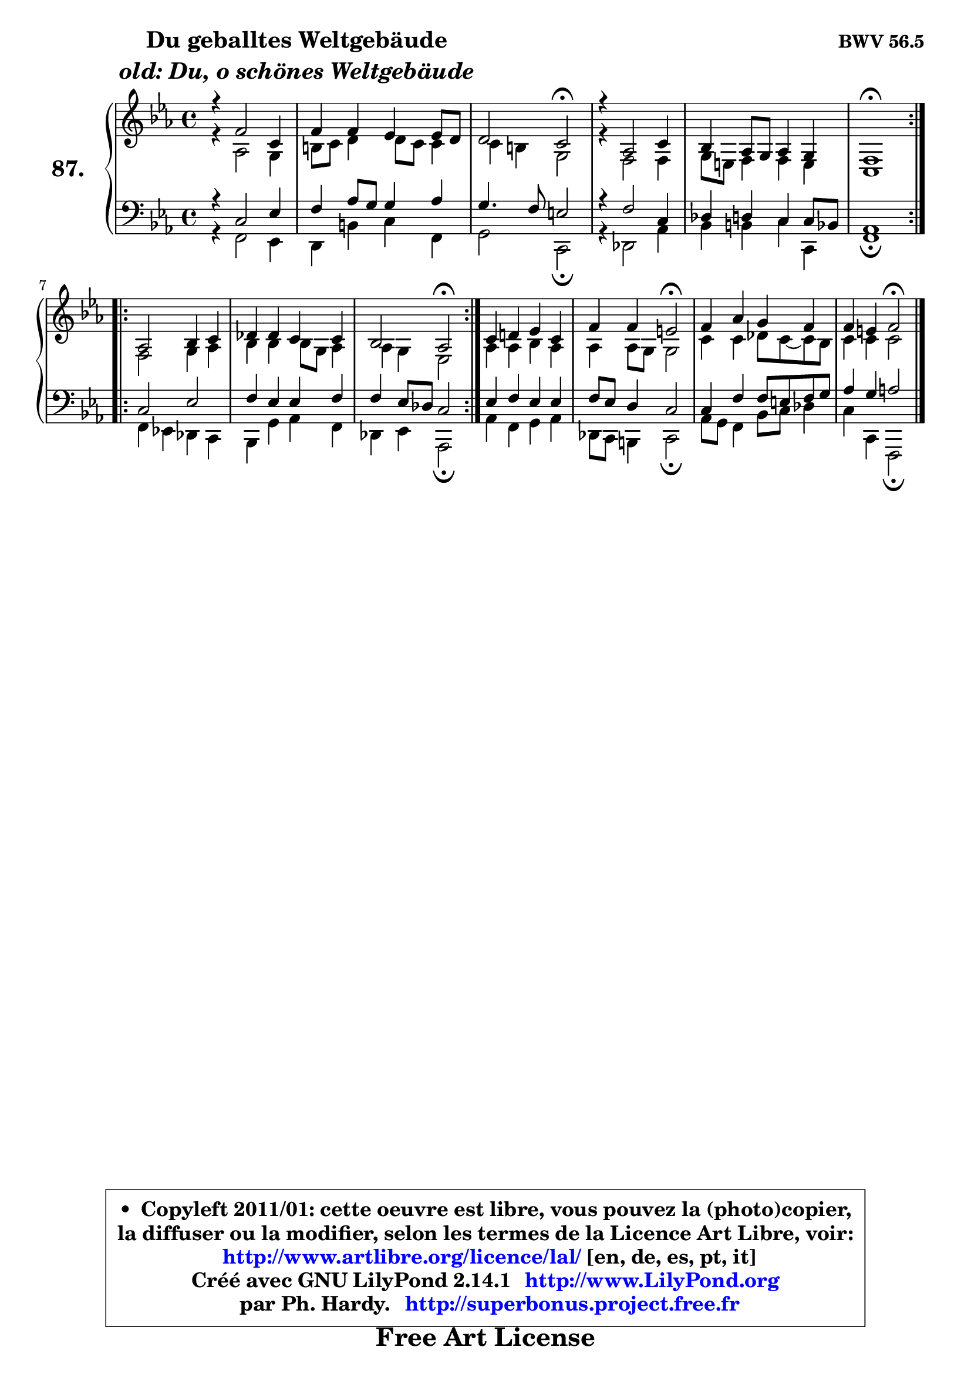 
\version "2.14.1"

    \paper {
%	system-system-spacing #'padding = #0.1
%	score-system-spacing #'padding = #0.1
%	ragged-bottom = ##f
%	ragged-last-bottom = ##f
	}

    \header {
      opus = \markup { \bold "BWV 56.5" }
      piece = \markup { \hspace #9 \fontsize #2 \bold \column \center-align { \line { "Du geballtes Weltgebäude" }
                     \line { \italic "old: Du, o schönes Weltgebäude" }
                 } }
      maintainer = "Ph. Hardy"
      maintainerEmail = "superbonus.project@free.fr"
      lastupdated = "2011/Jul/20"
      tagline = \markup { \fontsize #3 \bold "Free Art License" }
      copyright = \markup { \fontsize #3  \bold   \override #'(box-padding .  1.0) \override #'(baseline-skip . 2.9) \box \column { \center-align { \fontsize #-2 \line { • \hspace #0.5 Copyleft 2011/01: cette oeuvre est libre, vous pouvez la (photo)copier, } \line { \fontsize #-2 \line {la diffuser ou la modifier, selon les termes de la Licence Art Libre, voir: } } \line { \fontsize #-2 \with-url #"http://www.artlibre.org/licence/lal/" \line { \fontsize #1 \hspace #1.0 \with-color #blue http://www.artlibre.org/licence/lal/ [en, de, es, pt, it] } } \line { \fontsize #-2 \line { Créé avec GNU LilyPond 2.14.1 \with-url #"http://www.LilyPond.org" \line { \with-color #blue \fontsize #1 \hspace #1.0 \with-color #blue http://www.LilyPond.org } } } \line { \hspace #1.0 \fontsize #-2 \line {par Ph. Hardy. } \line { \fontsize #-2 \with-url #"http://superbonus.project.free.fr" \line { \fontsize #1 \hspace #1.0 \with-color #blue http://superbonus.project.free.fr } } } } } }

	  }

  guidemidi = {
	\repeat volta 2 {
        R1 |
        R1 |
        r2 \tempo 4 = 34 r2 \tempo 4 = 78 |
        R1 |
        R1 |
        \tempo 4 = 40 r1 \tempo 4 = 78 | } %fin du repeat
        \repeat volta 2 {
        R1 |
        R1 |
        r2 \tempo 4 = 34 r2 \tempo 4 = 78 | } %fin du repeat
        R1 |
        r2 \tempo 4 = 34 r2 \tempo 4 = 78 |
        R1 |
        r2 \tempo 4 = 34 r2 |
	}

  upper = {
\displayLilyMusic \transpose g c {
	\time 4/4
	\key g \minor
	\clef treble
	\voiceOne
	<< { 
	% SOPRANO
	\set Voice.midiInstrument = "acoustic grand"
	\relative c'' {
	\repeat volta 2 {
        r4 c2 g4 |
        c4 c bes bes8 a |
        a2 g\fermata |
        r4 es2 g4 |
        f4 es8 d es4 d |
        c1\fermata | } %fin du repeat
        \repeat volta 2 {
        es2 f4 g |
        aes4 aes g g |
        f2 es\fermata | } %fin du repeat
        g4 a! bes g |
        c4 c b2\fermata |
        c4 es d c |
        c4 b4 c2\fermata |
        \bar "|."
	} % fin de relative
	}

	\context Voice="1" { \voiceTwo 
	% ALTO
	\set Voice.midiInstrument = "acoustic grand"
	\relative c' {
	\repeat volta 2 {
        r4 es2 d4 |
        fis8 g a4 a8 g g4 |
        g4 fis d2 |
        r4 c2 c4 |
        d8 b c4 c b |
        g1 | } %fin du repeat   
        \repeat volta 2 {
        c2 d4 es |
        f4 f f8 d es4 |
        es4 d bes2 | } %fin du repeat
        es4 es f es |
        es4 es8 d d2 |
        g4 g aes8 g8 ~ g8 f8 |
        g4 g g2 |
        \bar "|."
	} % fin de relative
	\oneVoice
	} >>
}
	}

    lower = {
\transpose g c {
	\time 4/4
	\key g \minor
	\clef bass
	\voiceOne
	<< { 
	% TENOR
	\set Voice.midiInstrument = "acoustic grand"
	\relative c' {
	\repeat volta 2 {
        r4 g2 bes4 |
        c4 es8 d d4 es |
        d4. c8 b2 |
        r4 c2 g4 |
        aes4 a g g8 f |
        es1 | } %fin du repeat
        \repeat volta 2 {
        g2 bes |
        c4 bes bes c |
        c4 bes8 aes g2 | } %fin du repeat
        bes4 c bes bes |
        c8 bes a4 g2 |
        g4 c c8 b c d |
        es4 d e2 |
        \bar "|."
	} % fin de relative
	}
	\context Voice="1" { \voiceTwo 
	% BASS
	\set Voice.midiInstrument = "acoustic grand"
	\relative c {
	\repeat volta 2 {
        r4 c2 bes4 |
        a4 fis' g c, |
        d2 g,\fermata |
        r4 aes2 es'4 |
        f4 fis g g, |
        c1\fermata | } %fin du repeat
        \repeat volta 2 {
        c4 bes! aes g |
        f4 d' es c |
        aes4 bes es,2\fermata | } %fin du repeat
        es'4 c d es |
        aes,8 g fis4 g2\fermata |
        es'8 d c4 f8 g aes4 |
        g4 g, c,2\fermata |
        \bar "|."
	} % fin de relative
	\oneVoice
	} >>
}
	}


    \score { 

	\new PianoStaff <<
	\set PianoStaff.instrumentName = \markup { \bold \huge "87." }
	\new Staff = "upper" \upper
	\new Staff = "lower" \lower
	>>

    \layout {
%	ragged-last = ##f
	   }

         } % fin de score

  \score {
    \unfoldRepeats { << \guidemidi \upper \lower >> }
    \midi {
    \context {
     \Staff
      \remove "Staff_performer"
               }

     \context {
      \Voice
       \consists "Staff_performer"
                }

     \context { 
      \Score
      tempoWholesPerMinute = #(ly:make-moment 78 4)
		}
	    }
	}


